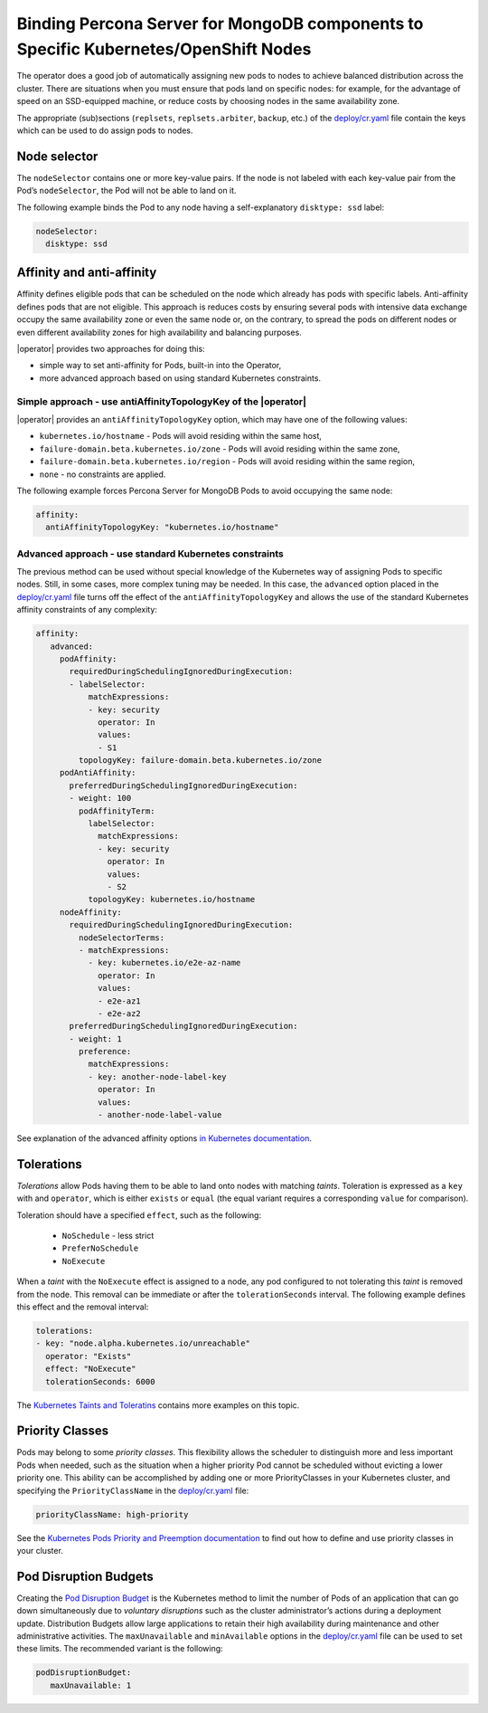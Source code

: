 Binding Percona Server for MongoDB components to Specific Kubernetes/OpenShift Nodes
==========================================================================================

The operator does a good job of automatically assigning new pods to nodes to achieve balanced distribution across the cluster.
There are situations when you must ensure that pods land
on specific nodes: for example, for the advantage of speed on an SSD-equipped machine, or reduce costs by choosing nodes in the same
availability zone.

The appropriate (sub)sections (``replsets``, ``replsets.arbiter``, ``backup``, etc.) of the
`deploy/cr.yaml <https://github.com/percona/percona-server-mongodb-operator/blob/main/deploy/cr.yaml>`_
file contain the keys which can be used to do assign pods to nodes.

Node selector
-------------

The ``nodeSelector`` contains one or more key-value pairs. If the node is
not labeled with each key-value pair from the Pod’s ``nodeSelector``,
the Pod will not be able to land on it.

The following example binds the Pod to any node having a
self-explanatory ``disktype: ssd`` label:

.. code-block:: yaml

   nodeSelector:
     disktype: ssd

Affinity and anti-affinity
--------------------------

Affinity defines eligible pods that can be scheduled on the node which already has pods with specific labels. Anti-affinity defines pods that are not eligible. This approach is reduces costs by ensuring several pods with intensive data exchange  occupy the
same availability zone or even the same node or, on the contrary, to
spread the pods on different nodes or even different availability zones
for high availability and balancing purposes.

|operator| provides two approaches for doing
this:

-  simple way to set anti-affinity for Pods, built-in into the Operator,
-  more advanced approach based on using standard Kubernetes
   constraints.

Simple approach - use antiAffinityTopologyKey of the |operator|
~~~~~~~~~~~~~~~~~~~~~~~~~~~~~~~~~~~~~~~~~~~~~~~~~~~~~~~~~~~~~~~~~~~~~~~~~~~~~~~~~~~~~~~~~~~~~~~~~

|operator| provides an
``antiAffinityTopologyKey`` option, which may have one of the following
values:

-  ``kubernetes.io/hostname`` - Pods will avoid residing within the same
   host,
-  ``failure-domain.beta.kubernetes.io/zone`` - Pods will avoid residing
   within the same zone,
-  ``failure-domain.beta.kubernetes.io/region`` - Pods will avoid
   residing within the same region,
-  ``none`` - no constraints are applied.

The following example forces Percona Server for MongoDB Pods to avoid
occupying the same node:

.. code-block:: yaml

   affinity:
     antiAffinityTopologyKey: "kubernetes.io/hostname"

Advanced approach - use standard Kubernetes constraints
~~~~~~~~~~~~~~~~~~~~~~~~~~~~~~~~~~~~~~~~~~~~~~~~~~~~~~~

The previous method can be used without special knowledge of the Kubernetes way
of assigning Pods to specific nodes. Still, in some cases, more complex
tuning may be needed. In this case, the ``advanced`` option placed in the
`deploy/cr.yaml <https://github.com/percona/percona-server-mongodb-operator/blob/main/deploy/cr.yaml>`_
file turns off the effect of the ``antiAffinityTopologyKey`` and allows
the use of the standard Kubernetes affinity constraints of any complexity:

.. code-block:: yaml

   affinity:
      advanced:
        podAffinity:
          requiredDuringSchedulingIgnoredDuringExecution:
          - labelSelector:
              matchExpressions:
              - key: security
                operator: In
                values:
                - S1
            topologyKey: failure-domain.beta.kubernetes.io/zone
        podAntiAffinity:
          preferredDuringSchedulingIgnoredDuringExecution:
          - weight: 100
            podAffinityTerm:
              labelSelector:
                matchExpressions:
                - key: security
                  operator: In
                  values:
                  - S2
              topologyKey: kubernetes.io/hostname
        nodeAffinity:
          requiredDuringSchedulingIgnoredDuringExecution:
            nodeSelectorTerms:
            - matchExpressions:
              - key: kubernetes.io/e2e-az-name
                operator: In
                values:
                - e2e-az1
                - e2e-az2
          preferredDuringSchedulingIgnoredDuringExecution:
          - weight: 1
            preference:
              matchExpressions:
              - key: another-node-label-key
                operator: In
                values:
                - another-node-label-value

See explanation of the advanced affinity options `in Kubernetes
documentation <https://kubernetes.io/docs/concepts/configuration/assign-pod-node/#inter-pod-affinity-and-anti-affinity-beta-feature>`__.

Tolerations
-----------

*Tolerations* allow Pods having them to be able to land onto nodes with
matching *taints*. Toleration is expressed as a ``key`` with and
``operator``, which is either ``exists`` or ``equal`` (the equal
variant requires a corresponding ``value`` for comparison).

Toleration should have a specified ``effect``, such as the following:

  * ``NoSchedule`` -  less strict
  * ``PreferNoSchedule``
  * ``NoExecute``

When a *taint* with the ``NoExecute`` effect is assigned to a node, any pod configured to not tolerating this *taint* is removed from the node. This removal can be immediate or after the ``tolerationSeconds`` interval. The following example defines this effect and the removal interval:

.. code-block:: yaml

   tolerations:
   - key: "node.alpha.kubernetes.io/unreachable"
     operator: "Exists"
     effect: "NoExecute"
     tolerationSeconds: 6000

The `Kubernetes Taints and
Toleratins <https://kubernetes.io/docs/concepts/configuration/taint-and-toleration/>`_
contains more examples on this topic.

Priority Classes
----------------

Pods may belong to some *priority classes*. This flexibility allows the scheduler to
distinguish more and less important Pods when needed, such as the situation when
a higher priority Pod cannot be scheduled without evicting a lower
priority one. This ability can be accomplished by adding one or more PriorityClasses in
your Kubernetes cluster, and specifying the ``PriorityClassName`` in the
`deploy/cr.yaml <https://github.com/percona/percona-server-mongodb-operator/blob/main/deploy/cr.yaml>`_
file:

.. code-block:: yaml

   priorityClassName: high-priority

See the `Kubernetes Pods Priority and Preemption
documentation <https://kubernetes.io/docs/concepts/configuration/pod-priority-preemption>`_
to find out how to define and use priority classes in your cluster.

Pod Disruption Budgets
----------------------

Creating the `Pod Disruption
Budget <https://kubernetes.io/docs/concepts/workloads/pods/disruptions/>`_
is the Kubernetes method to limit the number of Pods of an application
that can go down simultaneously due to  *voluntary disruptions* such as the
cluster administrator’s actions during a deployment update. Distribution Budgets allow large applications
to retain their high availability during maintenance and other
administrative activities. The ``maxUnavailable`` and ``minAvailable``
options in the
`deploy/cr.yaml <https://github.com/percona/percona-server-mongodb-operator/blob/main/deploy/cr.yaml>`_
file can be used to set these limits. The recommended variant is the
following:

.. code-block:: yaml

   podDisruptionBudget:
      maxUnavailable: 1
